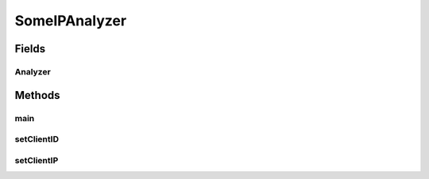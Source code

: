 .. java:import:: java.io BufferedReader

.. java:import:: java.io FileNotFoundException

.. java:import:: java.io FileReader

.. java:import:: java.io IOException

.. java:import:: java.io Reader

.. java:import:: java.util ArrayList

.. java:import:: java.util Scanner

.. java:import:: com.espertech.esper.client Configuration

.. java:import:: com.espertech.esper.client EPAdministrator

.. java:import:: com.espertech.esper.client EPRuntime

.. java:import:: com.espertech.esper.client EPServiceProvider

.. java:import:: com.espertech.esper.client EPServiceProviderManager

.. java:import:: com.espertech.esper.client EPStatement

.. java:import:: com.espertech.esper.client EventBean

.. java:import:: com.espertech.esper.client UpdateListener

SomeIPAnalyzer
==============

.. java:package:: surf.SomeIPAnalyzer
   :noindex:

.. java:type:: public class SomeIPAnalyzer

Fields
------
Analyzer
^^^^^^^^

.. java:field:: public static EsperClient Analyzer
   :outertype: SomeIPAnalyzer

Methods
-------
main
^^^^

.. java:method:: public static void main(String[] args)
   :outertype: SomeIPAnalyzer

setClientID
^^^^^^^^^^^

.. java:method:: public static int setClientID(SomeIPPacket s)
   :outertype: SomeIPAnalyzer

setClientIP
^^^^^^^^^^^

.. java:method:: public static int setClientIP(SomeIPPacket s)
   :outertype: SomeIPAnalyzer

